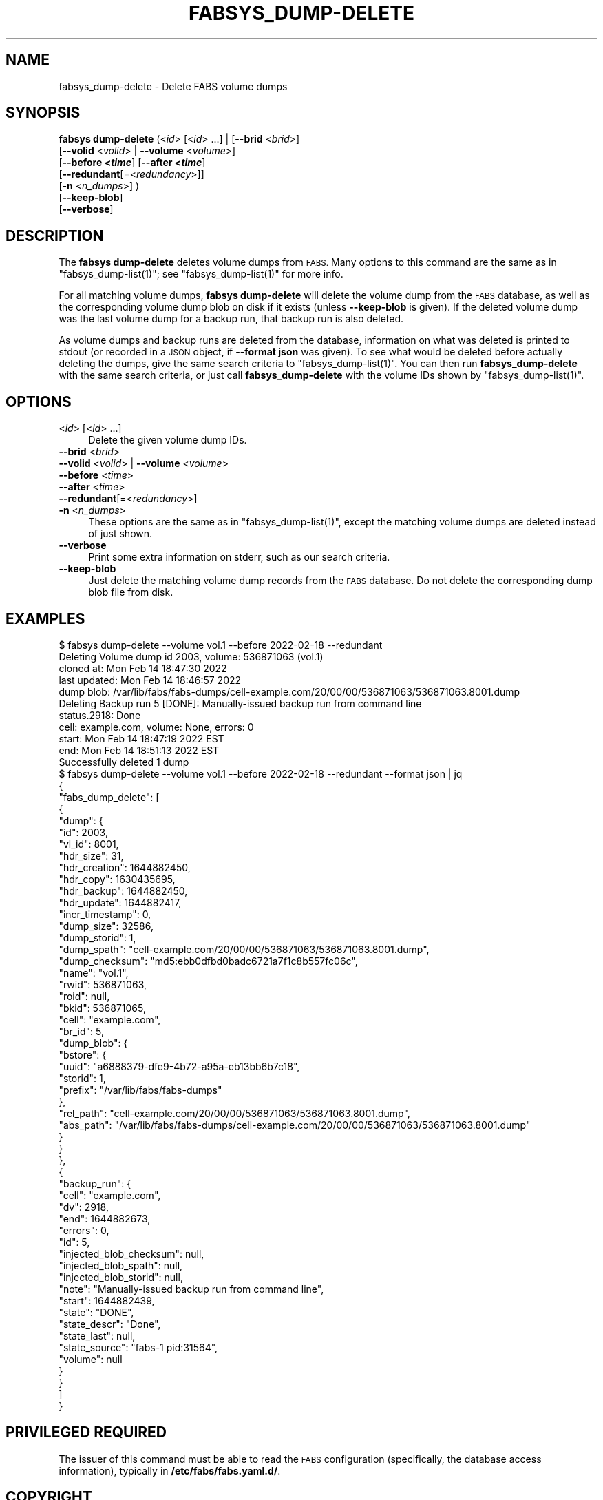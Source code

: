 .\" Automatically generated by Pod::Man 4.14 (Pod::Simple 3.40)
.\"
.\" Standard preamble:
.\" ========================================================================
.de Sp \" Vertical space (when we can't use .PP)
.if t .sp .5v
.if n .sp
..
.de Vb \" Begin verbatim text
.ft CW
.nf
.ne \\$1
..
.de Ve \" End verbatim text
.ft R
.fi
..
.\" Set up some character translations and predefined strings.  \*(-- will
.\" give an unbreakable dash, \*(PI will give pi, \*(L" will give a left
.\" double quote, and \*(R" will give a right double quote.  \*(C+ will
.\" give a nicer C++.  Capital omega is used to do unbreakable dashes and
.\" therefore won't be available.  \*(C` and \*(C' expand to `' in nroff,
.\" nothing in troff, for use with C<>.
.tr \(*W-
.ds C+ C\v'-.1v'\h'-1p'\s-2+\h'-1p'+\s0\v'.1v'\h'-1p'
.ie n \{\
.    ds -- \(*W-
.    ds PI pi
.    if (\n(.H=4u)&(1m=24u) .ds -- \(*W\h'-12u'\(*W\h'-12u'-\" diablo 10 pitch
.    if (\n(.H=4u)&(1m=20u) .ds -- \(*W\h'-12u'\(*W\h'-8u'-\"  diablo 12 pitch
.    ds L" ""
.    ds R" ""
.    ds C` ""
.    ds C' ""
'br\}
.el\{\
.    ds -- \|\(em\|
.    ds PI \(*p
.    ds L" ``
.    ds R" ''
.    ds C`
.    ds C'
'br\}
.\"
.\" Escape single quotes in literal strings from groff's Unicode transform.
.ie \n(.g .ds Aq \(aq
.el       .ds Aq '
.\"
.\" If the F register is >0, we'll generate index entries on stderr for
.\" titles (.TH), headers (.SH), subsections (.SS), items (.Ip), and index
.\" entries marked with X<> in POD.  Of course, you'll have to process the
.\" output yourself in some meaningful fashion.
.\"
.\" Avoid warning from groff about undefined register 'F'.
.de IX
..
.nr rF 0
.if \n(.g .if rF .nr rF 1
.if (\n(rF:(\n(.g==0)) \{\
.    if \nF \{\
.        de IX
.        tm Index:\\$1\t\\n%\t"\\$2"
..
.        if !\nF==2 \{\
.            nr % 0
.            nr F 2
.        \}
.    \}
.\}
.rr rF
.\"
.\" Accent mark definitions (@(#)ms.acc 1.5 88/02/08 SMI; from UCB 4.2).
.\" Fear.  Run.  Save yourself.  No user-serviceable parts.
.    \" fudge factors for nroff and troff
.if n \{\
.    ds #H 0
.    ds #V .8m
.    ds #F .3m
.    ds #[ \f1
.    ds #] \fP
.\}
.if t \{\
.    ds #H ((1u-(\\\\n(.fu%2u))*.13m)
.    ds #V .6m
.    ds #F 0
.    ds #[ \&
.    ds #] \&
.\}
.    \" simple accents for nroff and troff
.if n \{\
.    ds ' \&
.    ds ` \&
.    ds ^ \&
.    ds , \&
.    ds ~ ~
.    ds /
.\}
.if t \{\
.    ds ' \\k:\h'-(\\n(.wu*8/10-\*(#H)'\'\h"|\\n:u"
.    ds ` \\k:\h'-(\\n(.wu*8/10-\*(#H)'\`\h'|\\n:u'
.    ds ^ \\k:\h'-(\\n(.wu*10/11-\*(#H)'^\h'|\\n:u'
.    ds , \\k:\h'-(\\n(.wu*8/10)',\h'|\\n:u'
.    ds ~ \\k:\h'-(\\n(.wu-\*(#H-.1m)'~\h'|\\n:u'
.    ds / \\k:\h'-(\\n(.wu*8/10-\*(#H)'\z\(sl\h'|\\n:u'
.\}
.    \" troff and (daisy-wheel) nroff accents
.ds : \\k:\h'-(\\n(.wu*8/10-\*(#H+.1m+\*(#F)'\v'-\*(#V'\z.\h'.2m+\*(#F'.\h'|\\n:u'\v'\*(#V'
.ds 8 \h'\*(#H'\(*b\h'-\*(#H'
.ds o \\k:\h'-(\\n(.wu+\w'\(de'u-\*(#H)/2u'\v'-.3n'\*(#[\z\(de\v'.3n'\h'|\\n:u'\*(#]
.ds d- \h'\*(#H'\(pd\h'-\w'~'u'\v'-.25m'\f2\(hy\fP\v'.25m'\h'-\*(#H'
.ds D- D\\k:\h'-\w'D'u'\v'-.11m'\z\(hy\v'.11m'\h'|\\n:u'
.ds th \*(#[\v'.3m'\s+1I\s-1\v'-.3m'\h'-(\w'I'u*2/3)'\s-1o\s+1\*(#]
.ds Th \*(#[\s+2I\s-2\h'-\w'I'u*3/5'\v'-.3m'o\v'.3m'\*(#]
.ds ae a\h'-(\w'a'u*4/10)'e
.ds Ae A\h'-(\w'A'u*4/10)'E
.    \" corrections for vroff
.if v .ds ~ \\k:\h'-(\\n(.wu*9/10-\*(#H)'\s-2\u~\d\s+2\h'|\\n:u'
.if v .ds ^ \\k:\h'-(\\n(.wu*10/11-\*(#H)'\v'-.4m'^\v'.4m'\h'|\\n:u'
.    \" for low resolution devices (crt and lpr)
.if \n(.H>23 .if \n(.V>19 \
\{\
.    ds : e
.    ds 8 ss
.    ds o a
.    ds d- d\h'-1'\(ga
.    ds D- D\h'-1'\(hy
.    ds th \o'bp'
.    ds Th \o'LP'
.    ds ae ae
.    ds Ae AE
.\}
.rm #[ #] #H #V #F C
.\" ========================================================================
.\"
.IX Title "FABSYS_DUMP-DELETE 1"
.TH FABSYS_DUMP-DELETE 1 "2022-06-13" "FABS" "FABS Command Reference"
.\" For nroff, turn off justification.  Always turn off hyphenation; it makes
.\" way too many mistakes in technical documents.
.if n .ad l
.nh
.SH "NAME"
fabsys_dump\-delete \- Delete FABS volume dumps
.SH "SYNOPSIS"
.IX Header "SYNOPSIS"
\&\fBfabsys dump-delete\fR (<\fIid\fR> [<\fIid\fR> ...] | [\fB\-\-brid\fR <\fIbrid\fR>]
    [\fB\-\-volid\fR <\fIvolid\fR> | \fB\-\-volume\fR <\fIvolume\fR>]
    [\fB\-\-before <\f(BItime\fB\fR] [\fB\-\-after <\f(BItime\fB\fR]
    [\fB\-\-redundant\fR[=<\fIredundancy\fR>]]
    [\fB\-n\fR <\fIn_dumps\fR>] )
    [\fB\-\-keep\-blob\fR]
    [\fB\-\-verbose\fR]
.SH "DESCRIPTION"
.IX Header "DESCRIPTION"
The \fBfabsys dump-delete\fR deletes volume dumps from \s-1FABS.\s0 Many options to this
command are the same as in \f(CW\*(C`fabsys_dump\-list(1)\*(C'\fR; see \f(CW\*(C`fabsys_dump\-list(1)\*(C'\fR
for more info.
.PP
For all matching volume dumps, \fBfabsys dump-delete\fR will delete the volume
dump from the \s-1FABS\s0 database, as well as the corresponding volume dump blob on
disk if it exists (unless \fB\-\-keep\-blob\fR is given). If the deleted volume dump
was the last volume dump for a backup run, that backup run is also deleted.
.PP
As volume dumps and backup runs are deleted from the database, information on
what was deleted is printed to stdout (or recorded in a \s-1JSON\s0 object, if
\&\fB\-\-format json\fR was given). To see what would be deleted before actually
deleting the dumps, give the same search criteria to \f(CW\*(C`fabsys_dump\-list(1)\*(C'\fR.
You can then run \fBfabsys_dump\-delete\fR with the same search criteria, or just
call \fBfabsys_dump\-delete\fR with the volume IDs shown by \f(CW\*(C`fabsys_dump\-list(1)\*(C'\fR.
.SH "OPTIONS"
.IX Header "OPTIONS"
.IP "<\fIid\fR> [<\fIid\fR> ...]" 4
.IX Item "<id> [<id> ...]"
Delete the given volume dump IDs.
.IP "\fB\-\-brid\fR <\fIbrid\fR>" 4
.IX Item "--brid <brid>"
.PD 0
.IP "\fB\-\-volid\fR <\fIvolid\fR> | \fB\-\-volume\fR <\fIvolume\fR>" 4
.IX Item "--volid <volid> | --volume <volume>"
.IP "\fB\-\-before\fR <\fItime\fR>" 4
.IX Item "--before <time>"
.IP "\fB\-\-after\fR <\fItime\fR>" 4
.IX Item "--after <time>"
.IP "\fB\-\-redundant\fR[=<\fIredundancy\fR>]" 4
.IX Item "--redundant[=<redundancy>]"
.IP "\fB\-n\fR <\fIn_dumps\fR>" 4
.IX Item "-n <n_dumps>"
.PD
These options are the same as in \f(CW\*(C`fabsys_dump\-list(1)\*(C'\fR, except the matching
volume dumps are deleted instead of just shown.
.IP "\fB\-\-verbose\fR" 4
.IX Item "--verbose"
Print some extra information on stderr, such as our search criteria.
.IP "\fB\-\-keep\-blob\fR" 4
.IX Item "--keep-blob"
Just delete the matching volume dump records from the \s-1FABS\s0 database. Do not
delete the corresponding dump blob file from disk.
.SH "EXAMPLES"
.IX Header "EXAMPLES"
.Vb 11
\&    $ fabsys dump\-delete \-\-volume vol.1 \-\-before 2022\-02\-18 \-\-redundant
\&    Deleting Volume dump id 2003, volume: 536871063 (vol.1)
\&      cloned at:    Mon Feb 14 18:47:30 2022
\&      last updated: Mon Feb 14 18:46:57 2022
\&      dump blob: /var/lib/fabs/fabs\-dumps/cell\-example.com/20/00/00/536871063/536871063.8001.dump
\&    Deleting Backup run 5 [DONE]: Manually\-issued backup run from command line
\&      status.2918: Done
\&      cell: example.com, volume: None, errors: 0
\&      start: Mon Feb 14 18:47:19 2022 EST
\&      end:   Mon Feb 14 18:51:13 2022 EST
\&    Successfully deleted 1 dump
\&
\&    $ fabsys dump\-delete \-\-volume vol.1 \-\-before 2022\-02\-18 \-\-redundant \-\-format json | jq
\&    {
\&      "fabs_dump_delete": [
\&        {
\&          "dump": {
\&            "id": 2003,
\&            "vl_id": 8001,
\&            "hdr_size": 31,
\&            "hdr_creation": 1644882450,
\&            "hdr_copy": 1630435695,
\&            "hdr_backup": 1644882450,
\&            "hdr_update": 1644882417,
\&            "incr_timestamp": 0,
\&            "dump_size": 32586,
\&            "dump_storid": 1,
\&            "dump_spath": "cell\-example.com/20/00/00/536871063/536871063.8001.dump",
\&            "dump_checksum": "md5:ebb0dfbd0badc6721a7f1c8b557fc06c",
\&            "name": "vol.1",
\&            "rwid": 536871063,
\&            "roid": null,
\&            "bkid": 536871065,
\&            "cell": "example.com",
\&            "br_id": 5,
\&            "dump_blob": {
\&              "bstore": {
\&                "uuid": "a6888379\-dfe9\-4b72\-a95a\-eb13bb6b7c18",
\&                "storid": 1,
\&                "prefix": "/var/lib/fabs/fabs\-dumps"
\&              },
\&              "rel_path": "cell\-example.com/20/00/00/536871063/536871063.8001.dump",
\&              "abs_path": "/var/lib/fabs/fabs\-dumps/cell\-example.com/20/00/00/536871063/536871063.8001.dump"
\&            }
\&          }
\&        },
\&        {
\&          "backup_run": {
\&            "cell": "example.com",
\&            "dv": 2918,
\&            "end": 1644882673,
\&            "errors": 0,
\&            "id": 5,
\&            "injected_blob_checksum": null,
\&            "injected_blob_spath": null,
\&            "injected_blob_storid": null,
\&            "note": "Manually\-issued backup run from command line",
\&            "start": 1644882439,
\&            "state": "DONE",
\&            "state_descr": "Done",
\&            "state_last": null,
\&            "state_source": "fabs\-1 pid:31564",
\&            "volume": null
\&          }
\&        }
\&      ]
\&    }
.Ve
.SH "PRIVILEGED REQUIRED"
.IX Header "PRIVILEGED REQUIRED"
The issuer of this command must be able to read the \s-1FABS\s0 configuration
(specifically, the database access information), typically in
\&\fB/etc/fabs/fabs.yaml.d/\fR.
.SH "COPYRIGHT"
.IX Header "COPYRIGHT"
Copyright (c) 2022, Sine Nomine Associates.
.PP
See the provided \s-1LICENSE\s0 file for licensing terms.
